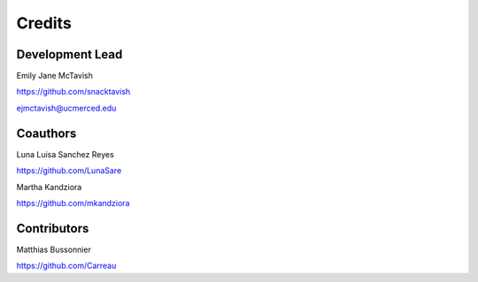 =======
Credits
=======

.. mdinclude:: ../mds/citation.md


Development Lead
----------------

Emily Jane McTavish

https://github.com/snacktavish

ejmctavish@ucmerced.edu

Coauthors
---------

Luna Luisa Sanchez Reyes

https://github.com/LunaSare

Martha Kandziora

https://github.com/mkandziora


Contributors
------------

Matthias Bussonnier

https://github.com/Carreau
